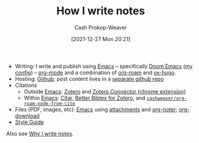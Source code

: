 :PROPERTIES:
:ID:       5140bc26-825e-4e26-aec6-3738a5fe2ab1
:LAST_MODIFIED: [2023-09-06 Wed 08:04]
:END:
#+title: How I write notes
#+hugo_custom_front_matter: :slug "5140bc26-825e-4e26-aec6-3738a5fe2ab1"
#+author: Cash Prokop-Weaver
#+date: [2021-12-27 Mon 20:21]
#+filetags: :concept:

- Writing: I write and publish using [[id:5ad4f07c-b06a-4dbf-afa5-176f25b0ded7][Emacs]] -- specifically [[id:983095a2-2f92-46a9-868b-c79fa11fbcbb][Doom Emacs]] ([[https://github.com/cashpw/dotfiles/blob/main/config/doom/config.org][my config]]) -- [[id:4c8c9bb9-7cba-4a9e-89dc-4d0095438126][org-mode]] and a combination of [[id:1497025f-da3e-4bed-be19-f8f9c9a0e351][org-roam]] and [[id:5b40598c-308f-429d-8a0a-9c72bc1653f3][ox-hugo]].
- Hosting: [[https://github.com/cashpw/cashpw.com][Github]]; post content lives in a [[https://github.com/cashpw/roam][separate github repo]]
- Citations
  - Outside [[id:5ad4f07c-b06a-4dbf-afa5-176f25b0ded7][Emacs]]: [[id:b9235ad0-ffc3-4141-828e-485be52e89cf][Zotero]] and [[https://chrome.google.com/webstore/detail/zotero-connector/ekhagklcjbdpajgpjgmbionohlpdbjgc][Zotero Connector (chrome extension)]]
  - Within [[id:5ad4f07c-b06a-4dbf-afa5-176f25b0ded7][Emacs]]: [[id:5fc743f6-f55a-4e98-985e-2e6cab8ec8c1][Citar]], [[https://retorque.re/zotero-better-bibtex/][Better Bibtex for Zotero]], and [[https://github.com/cashpw/dotfiles/blob/812f8f4785ba70f8d3cabf77ff099a9777bbf17d/config/doom/config-personal.el#L2880][=cashweaver/org-roam-node-from-cite=]]
- Files (PDF, images, etc): [[id:5ad4f07c-b06a-4dbf-afa5-176f25b0ded7][Emacs]] using [[https://orgmode.org/manual/Attachments.html][attachments]] and [[id:dc6d6e17-e4d3-4390-b988-8e09d451e9b0][org-noter]]; [[github:abo-abo/org-download][org-download]]
- [[id:05911fff-a79b-4462-bf6d-a3cec4e1c9f2][Style Guide]]

Also see [[id:7add4362-8a4e-4148-ac25-185213327b33][Why I write notes]].

* Flashcards :noexport:
:PROPERTIES:
:ANKI_DECK: Default
:END:

